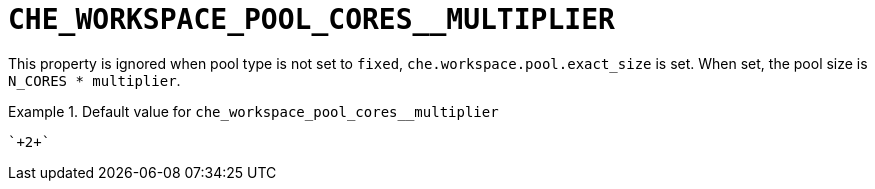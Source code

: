 [id="che_workspace_pool_cores__multiplier_{context}"]
= `+CHE_WORKSPACE_POOL_CORES__MULTIPLIER+`

This property is ignored when pool type is not set to `fixed`, `che.workspace.pool.exact_size` is set. When set, the pool size is `N_CORES * multiplier`.


.Default value for `+che_workspace_pool_cores__multiplier+`
====
----
`+2+`
----
====

